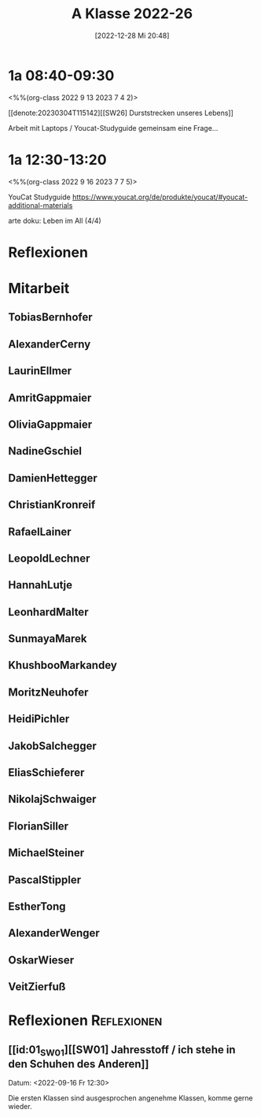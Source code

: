 #+title:      A Klasse 2022-26
#+date:       [2022-12-28 Mi 20:48]
#+filetags:   :1a:Project:
#+identifier: 20221228T204848
#+CATEGORY: golling


* 1a 08:40-09:30
<%%(org-class 2022 9 13 2023 7 4 2)>

[[denote:20230304T115142][[SW26] Durststrecken unseres Lebens]]

Arbeit mit Laptops / Youcat-Studyguide
gemeinsam eine Frage...

* 1a 12:30-13:20
<%%(org-class 2022 9 16 2023 7 7 5)>

YouCat Studyguide
[[https://www.youcat.org/de/produkte/youcat/#youcat-additional-materials]]

arte doku: Leben im All (4/4)

* Reflexionen


* 1A [KV Manuela Singer]                                           :noexport:

#+Name: 2021-students
| First     | Last       | Name               | Note | Mitarbeit | Heft | LZK |
|-----------+------------+--------------------+------+-----------+------+-----|
| Tobias    | Bernhofer  | [[TobiasBernhofer][Tobias Bernhofer]]   |    1 |           |      |     |
| Alexander | Cerny      | [[AlexanderCerny][Alexander Cerny]]    |    1 |           |      |     |
| Laurin    | Ellmer     | [[LaurinEllmer][Laurin Ellmer]]      |    1 |           |      |     |
| Amrit     | Gappmaier  | [[AmritGappmaier][Amrit Gappmaier]]    |    1 |           |      |     |
| Olivia    | Gappmaier  | [[OliviaGappmaier][Olivia Gappmaier]]   |    1 |           |      |     |
| Nadine    | Gschiel    | [[NadineGschiel][Nadine Gschiel]]     |    1 |           |      |     |
| Damien    | Hettegger  | [[DamienHettegger][Damien Hettegger]]   |    1 |           |      |     |
| Christian | Kronreif   | [[ChristianKronreif][Christian Kronreif]] |    1 |           |      |     |
| Rafael    | Lainer     | [[RafaelLainer][Rafael Lainer]]      |    1 |           |      |     |
| Leopold   | Lechner    | [[LeopoldLechner][Leopold Lechner]]    |    1 |           |      |     |
| Hannah    | Lutje      | [[HannahLutje][Hannah Lutje]]       |    1 |           |      |     |
| Leonhard  | Malter     | [[LeonhardMalter][Leonhard Malter]]    |    1 |           |      |     |
| Sunmaya   | Marek      | [[SunmayaMarek][Sunmaya Marek]]      |    1 |           |      |     |
| Khushboo  | Markandey  | [[KhushbooMarkandey][Khushboo Markandey]] |    1 |           |      |     |
| Moritz    | Neuhofer   | [[MoritzNeuhofer][Moritz Neuhofer]]    |    1 |           |      |     |
| Heidi     | Pichler    | [[HeidiPichler][Heidi Pichler]]      |    1 |           |      |     |
| Jakob     | Salchegger | [[JakobSalchegger][Jakob Salchegger]]   |    1 |           |      |     |
| Elias     | Schieferer | [[EliasSchieferer][Elias Schieferer]]   |    1 |           |      |     |
| Nikolaj   | Schwaiger  | [[NikolajSchwaiger][Nikolaj Schwaiger]]  |    1 |           |      |     |
| Florian   | Siller     | [[FlorianSiller][Florian Siller]]     |    1 |           |      |     |
| Michael   | Steiner    | [[MichaelSteiner][Michael Steiner]]    |    1 |           |      |     |
| Pascal    | Stippler   | [[PascalStippler][Pascal Stippler]]    |    1 |           |      |     |
| Esther    | Tong       | [[EstherTong][Esther Tong]]        |    1 |           |      |     |
| Alexander | Wenger     | [[AlexanderWenger][Alexander Wenger]]   |    1 |           |      |     |
| Oskar     | Wieser     | [[OskarWieser][Oskar Wieser]]       |    1 |           |      |     |
| Veit      | Zierfuß    | [[VeitZierfuß][Veit Zierfuß]]       |    1 |           |      |     |
#+TBLFM: $4=vmean($5..$>)
#+TBLFM: $3='(concat "[[" $1 $2 "][" $1 " " $2 "]]")
#+TBLFM: $4='(identity remote(2021-22-Mitarbeit,@@#$4))


#+BEGIN_SRC python :var table=2021-students :results output raw
print('* Mitarbeit')
for student in table:
    first = student[0]
    last = student[1]
    email = first + '.' + last + '@golling.schule'
    print('** ' + first + last + '\n\n')
#+END_SRC

#+RESULTS:
* Mitarbeit
** TobiasBernhofer


** AlexanderCerny


** LaurinEllmer


** AmritGappmaier


** OliviaGappmaier


** NadineGschiel


** DamienHettegger


** ChristianKronreif


** RafaelLainer


** LeopoldLechner


** HannahLutje


** LeonhardMalter


** SunmayaMarek


** KhushbooMarkandey


** MoritzNeuhofer


** HeidiPichler


** JakobSalchegger


** EliasSchieferer


** NikolajSchwaiger


** FlorianSiller


** MichaelSteiner


** PascalStippler


** EstherTong


** AlexanderWenger


** OskarWieser


** VeitZierfuß




* Reflexionen                                                   :Reflexionen:

** [[id:01_SW01][[SW01] Jahresstoff / ich stehe in den Schuhen des Anderen]]
Datum: <2022-09-16 Fr 12:30>

Die ersten Klassen sind ausgesprochen angenehme Klassen, komme gerne wieder.

